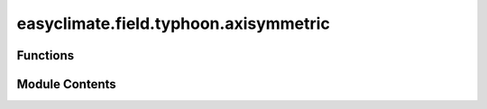 easyclimate.field.typhoon.axisymmetric
======================================

.. py:module:: easyclimate.field.typhoon.axisymmetric

.. autoapi-nested-parse::

   Axisymmetric Analysis

   The axisymmetric analysis was conducted by spherical orthodrome transformation (Ritchie 1987; Nakamura et al. 1997; Yamazaki 2011).
   In the transformed coordinates, the cyclonic centre is relocated to the North Pole. The coordinate transform is easily
   conducted in three-dimensional Cartesian coordinates.

   Consider a longitude–latitude grid, where the cyclone relocated
   at the North Pole (the NP coordinates hereafter). The transformation
   between the original and NP coordinates is straightforward
   with rotations in Cartesian coordinates. A positional vector in the
   Cartesian coordinates :math:`\pmb { r } = ( x , y , z ) ^ { \mathrm { T } }` is obtained from the longitude–
   latitude coordinates by

   .. math::

       x=\cos\lambda\sin\theta

   .. math::

       y=\sin\lambda\sin\theta

   .. math::

       z=\cos\theta

   Now, :math:`\pmb { r }` in the NP coordinates is projected to the original coordinates
   by following two rotations. Assuming that the cyclonic
   centre is :math:`(\lambda_c, \theta_c)`, where :math:`\lambda_c` and :math:`\theta_c` are the central longitude and
   colatitude, respectively:

   1. Rotate :math:`-\theta_c` around the :math:`y` axis (negative because of a clockwise
   rotation in the x–z plane).
   2. Rotate :math:`\lambda_c` around the :math:`z` axis.

   The two rotations are described by the following rotation matrix:

   .. math::

       A _ { 1 } = \left[ \begin{array} { c c c } { { \cos \theta _ { \mathrm { c } } } } & { { 0 } } & { { \sin \theta _ { \mathrm { c } } } } \\ { { 0 } } & { { 1 } } & { { 0 } } \\ { { - \sin \theta _ { \mathrm { c } } } } & { { 0 } } & { { \cos \theta _ { \mathrm { c } } } } \end{array} \right]

   .. math::

       A _ { 2 } = \left[ \begin{array} { c c c } { \cos \lambda _ { \mathrm { c } } } & { - \sin \lambda _ { \mathrm { c } } } & { 0 } \\ { \sin \lambda _ { \mathrm { c } } } & { \cos \lambda _ { \mathrm { c } } } & { 0 } \\ { 0 } & { 0 } & { 1 } \end{array}\right]

   .. math::

       A = A_2 A_1 = \begin{bmatrix}
       \cos \lambda_c \cos \theta_c & -\sin \lambda_c & \cos \lambda_c \sin \theta_c \\
       \sin \lambda_c \cos \theta_c & \cos \lambda_c & \sin \lambda_c \sin \theta_c \\
       -\sin \theta_c & 0 & \cos \theta_c
       \end{bmatrix}

   The points in the NP coordinates are transformed to the original
   coordinates and are obtained by :math:`A\pmb{ r }`. The longitude and latitude
   corresponding to :math:`A\pmb{ r }` are obtained by

   .. math::

       \lambda = { \left\{ \begin{array} { l l } { \text{arctan} \! { \frac { y } { x } } { \bmod { 2 \pi } } , } & { x \! \neq \! 0 } \\ { 0 , } & { x \! = \! 0 } \end{array} \right. }

   .. math::

       \theta = a \cos z.

   The scalar field is interpolated at (:math:`\lambda, \theta`). The zonally symmetric and
   asymmetric components in the transformed coordinates represent
   the axially symmetric and asymmetric components, respectively.

   The vectors such as winds need additional procedures. First,
   the horizontal winds expressed in the Cartesian coordinates are

   .. math::

       \dot { x } = - u \sin \lambda - v \cos \lambda \cos \theta

   .. math::

       \dot { y } = u \cos \lambda - v \sin \lambda \cos \theta

   .. math::

       \dot { z } = v \sin \theta

   and each component of a vector in the Cartesian coordinates
   is interpolated as a scalar. Then, the coordinates are rotated with
   :math:`A ^ { \mathrm { T } } \dot { x }`, where :math:`A^T = A_1 A_2` , to obtain winds in the NP coordinates.
   The winds in the longitude–latitude coordinates are obtained from
   those in the Cartesian coordinates by

   .. math::

       u = \dot { y } \cos \lambda - \dot { x } \sin \lambda

   .. math::

       v = \operatorname{sgn} { ( \dot { z } ) } \sqrt { { ( \dot { x } \cos { \lambda } + \dot { y } \sin { \lambda } ) } ^ { 2 } + \dot { z } ^ { 2 } }

   The transformed zonal and meridional winds represent tangential
   and radial components, respectively. In this study, the grid
   spacing is uniform in longitude (:math:`\lambda`) and in colatitude (:math:`\theta=\dfrac{\pi}{2}-\phi`),
   and the meridional extent is :math:`10^\circ` from the North Pole.

   .. seealso::

       - Ritchie, H. (1987). Semi-Lagrangian Advection on a Gaussian Grid. Monthly Weather Review, 115(2), 608-619. https://journals.ametsoc.org/view/journals/mwre/115/2/1520-0493_1987_115_0608_slaoag_2_0_co_2.xml
       - Nakamura, H., Nakamura, M., & Anderson, J. L. (1997). The Role of High- and Low-Frequency Dynamics in Blocking Formation. Monthly Weather Review, 125(9), 2074-2093. https://journals.ametsoc.org/view/journals/mwre/125/9/1520-0493_1997_125_2074_trohal_2.0.co_2.xml.

       - Yamazaki, A. (山崎 哲), 2011: The maintenance mechanism of atmospheric blocking. D.S. thesis, Kyushu University (Available online at http://hdl.handle.net/2324/21709, https://doi.org/10.15017/21709).

       - Enomoto, T. (榎本 剛) (2019). Influence of the Track Forecast of Typhoon Prapiroon on the Heavy Rainfall in Western Japan in July 2018. SOLA, 15A, 66-71. https://doi.org/10.2151/sola.15A-012.

       - Nakashita, S. (中下 早織), & Enomoto, T. (2021). Factors for an Abrupt Increase in Track Forecast Error of Typhoon Hagibis (2019). SOLA, 17A(Special_Edition), 33-37. https://doi.org/10.2151/sola.17A-006.



Functions
---------

.. autoapisummary::

   easyclimate.field.typhoon.axisymmetric.cyclone_axisymmetric_analysis


Module Contents
---------------

.. py:function:: cyclone_axisymmetric_analysis(data_input: xarray.DataArray, cyclone_center_point: Tuple[float, float], polar_lon: numpy.ndarray = np.arange(0, 360, 2), polar_lat: numpy.ndarray = np.arange(80, 90.1, 1), lon_dim: str = 'lon', lat_dim: str = 'lat', vertical_dim: str = 'level', R: float = 6371.0087714) -> easyclimate.core.datanode.DataNode

   Performs axisymmetric analysis of a cyclone by transforming data into a polar coordinate system centered on the cyclone.

   This function converts input data to a polar coordinate system based on the cyclone center, interpolates the data onto a polar grid,
   and decomposes it into symmetric and asymmetric components. The symmetric component is the azimuthal mean, and the asymmetric component
   is the deviation from this mean.

   Parameters
   ----------
   data_input : :py:class:`xarray.DataArray<xarray.DataArray>`
       Input data with latitude, longitude, and optionally vertical dimensions, i.e., ``(lat, lon)`` or ``(level, lat, lon)``.
   cyclone_center_point : Tuple[float, float]
       Cyclone center as ``(longitude, latitude)`` in degrees.
   polar_lon : :py:class:`numpy.ndarray <numpy.ndarray>`, optional
       Array of longitudinal angles in degrees for the polar grid, default is ``np.arange(0, 360, 2)``.
   polar_lat : :py:class:`numpy.ndarray <numpy.ndarray>`, optional
       Array of latitudinal angles in degrees for the polar grid, default is ``np.arange(80, 90.1, 1)``.
   lon_dim : :py:class:`str <str>`, optional
       Name of the longitude dimension, default is 'lon'.
   lat_dim : :py:class:`str <str>`, optional
       Name of the latitude dimension, default is 'lat'.
   vertical_dim : :py:class:`str <str>`, optional
       Name of the vertical dimension, default is 'level'.
   R : :py:class:`float <float>`, optional ( :math:`\mathrm{km}` ).
       Earth's radius, default is 6371.0087714.

   Returns
   -------
   :py:class:`easyclimate.DataNode <easyclimate.DataNode>`
       A DataNode containing three xarray.DataArray objects:

       - rotated: Data interpolated onto the polar grid.
       - rotated_symmetric: Azimuthal mean of the rotated data.
       - rotated_asymmetric: Deviation from the azimuthal mean.

   .. seealso::

       - https://www.dpac.dpri.kyoto-u.ac.jp/enomoto/pymetds/Typhoon.html
       - Enomoto, T. (榎本 剛) (2019). Influence of the Track Forecast of Typhoon Prapiroon on the Heavy Rainfall in Western Japan in July 2018. SOLA, 15A, 66-71. https://doi.org/10.2151/sola.15A-012
       - Nakashita, S. (中下 早織), & Enomoto, T. (2021). Factors for an Abrupt Increase in Track Forecast Error of Typhoon Hagibis (2019). SOLA, 17A(Special_Edition), 33-37. https://doi.org/10.2151/sola.17A-006

   Example
   -------
   >>> import xarray as xr
   >>> import numpy as np
   >>> data = xr.DataArray(np.random.rand(37, 241, 241), dims=['level', 'lat', 'lon'],
   ...                     coords={'level': np.array([1, 2, 3, 5, 7, 10, 20, 30, 50, 70, 100, 125, 150, 175, 200, 225, 250, 300, 350, 400, 450, 500, 550, 600, 650, 700, 750, 775, 800, 825, 850, 875, 900, 925, 950, 975, 1000]),
   ...                             'lat': np.arange(60, 0-0.25, -0.25),
   ...                             'lon': np.arange(110, 170 + 0.25, 0.25)
   ... )
   >>> result = cyclone_axisymmetric_analysis(data, (140.20, 19.77))
   >>> print(result)
   <easyclimate.DataNode 'root'>
   root: /
   ├── rotated: <xarray.DataArray>
   │   Dimensions:  (level: 37, y: 11, polar_lon: 180)
   │   Coordinates:
   │     * lat        (y: 11): float64
   │     * level      (level: 37): int32
   │     * lon        (polar_lon: 180): int64
   │     * polar_lat  (y: 11): float64
   │     * polar_lon  (polar_lon: 180): int64
   │     * y          (y: 11): float64
   ├── rotated_asymmetric: <xarray.DataArray>
   │   Dimensions:  (level: 37, y: 11, polar_lon: 180)
   │   Coordinates:
   │     * lat        (y: 11): float64
   │     * level      (level: 37): int32
   │     * lon        (polar_lon: 180): int64
   │     * polar_lat  (y: 11): float64
   │     * polar_lon  (polar_lon: 180): int64
   │     * y          (y: 11): float64
   └── rotated_symmetric: <xarray.DataArray>
       Dimensions:  (level: 37, y: 11)
       Coordinates:
       * lat        (y: 11): float64
       * level      (level: 37): int32
       * polar_lat  (y: 11): float64
       * y          (y: 11): float64

   .. minigallery::
       :add-heading: Example(s) related to the function

       ./dynamic_docs/plot_tc_track_axis.py


